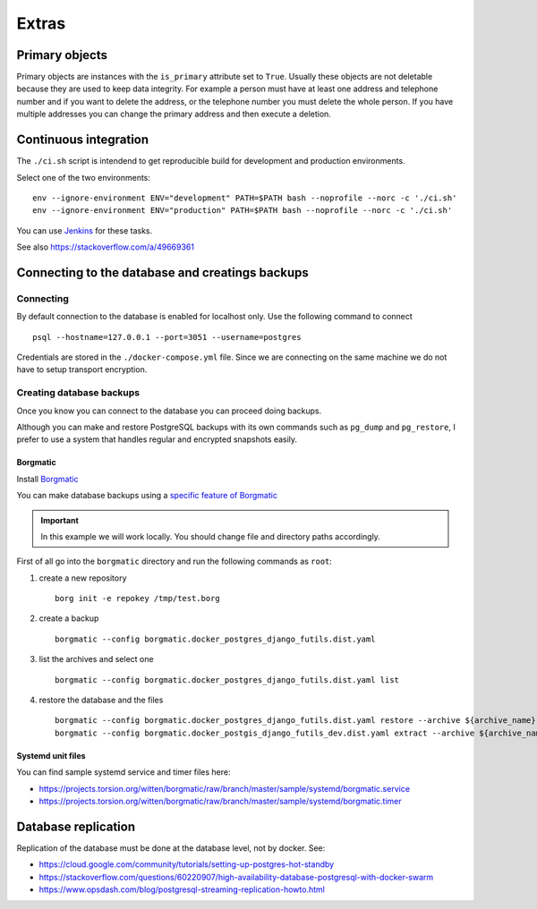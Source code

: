 Extras
======

Primary objects
---------------

Primary objects are instances with the ``is_primary`` attribute set to ``True``.
Usually these objects are not deletable because they are used to keep data
integrity. For example a person must have at least one address and telephone
number and if you want to delete the address, or the telephone number
you must delete the whole person. If you have multiple addresses you can change
the primary address and then execute a deletion.

Continuous integration
----------------------

The ``./ci.sh`` script is intendend to get reproducible build for development and production environments.

Select one of the two environments:

::

    env --ignore-environment ENV="development" PATH=$PATH bash --noprofile --norc -c './ci.sh'
    env --ignore-environment ENV="production" PATH=$PATH bash --noprofile --norc -c './ci.sh'

You can use `Jenkins <https://jenkins.io>`_ for these tasks.

.. warning: The ``SECRET_SETTINGS.py`` file is replaced by ``SECRET_SETTINGS.dist.py`` file once you run the script.

See also https://stackoverflow.com/a/49669361

Connecting to the database and creatings backups
------------------------------------------------

Connecting
``````````

By default connection to the database is enabled for localhost only. Use the following command
to connect

::


    psql --hostname=127.0.0.1 --port=3051 --username=postgres


Credentials are stored in the ``./docker-compose.yml`` file. Since we are connecting
on the same machine we do not have to setup transport encryption.

Creating database backups
`````````````````````````

Once you know you can connect to the database you can proceed doing backups.

Although you can make and restore PostgreSQL backups with its own
commands  such as ``pg_dump`` and ``pg_restore``, I prefer to use a system that handles regular
and encrypted snapshots easily.

Borgmatic
~~~~~~~~~

Install `Borgmatic <https://torsion.org/borgmatic/>`_

You can make database backups using a
`specific feature of Borgmatic <https://torsion.org/borgmatic/docs/how-to/backup-your-databases/>`_

.. important:: In this example we will work locally. You should change file and directory paths
               accordingly.

First of all go into the ``borgmatic`` directory and run the following commands as ``root``:

1. create a new repository

   ::


        borg init -e repokey /tmp/test.borg


2. create a backup


   ::


        borgmatic --config borgmatic.docker_postgres_django_futils.dist.yaml


3. list the archives and select one


   ::


        borgmatic --config borgmatic.docker_postgres_django_futils.dist.yaml list


4. restore the database and the files


   ::


        borgmatic --config borgmatic.docker_postgres_django_futils.dist.yaml restore --archive ${archive_name}
        borgmatic --config borgmatic.docker_postgis_django_futils_dev.dist.yaml extract --archive ${archive_name} --destination ../ --path db/dev/data/attachments


Systemd unit files
~~~~~~~~~~~~~~~~~~

You can find sample systemd service and timer files here:

- https://projects.torsion.org/witten/borgmatic/raw/branch/master/sample/systemd/borgmatic.service
- https://projects.torsion.org/witten/borgmatic/raw/branch/master/sample/systemd/borgmatic.timer

Database replication
--------------------

Replication of the database must be done at the database level, not by docker.
See:

- https://cloud.google.com/community/tutorials/setting-up-postgres-hot-standby
- https://stackoverflow.com/questions/60220907/high-availability-database-postgresql-with-docker-swarm
- https://www.opsdash.com/blog/postgresql-streaming-replication-howto.html
